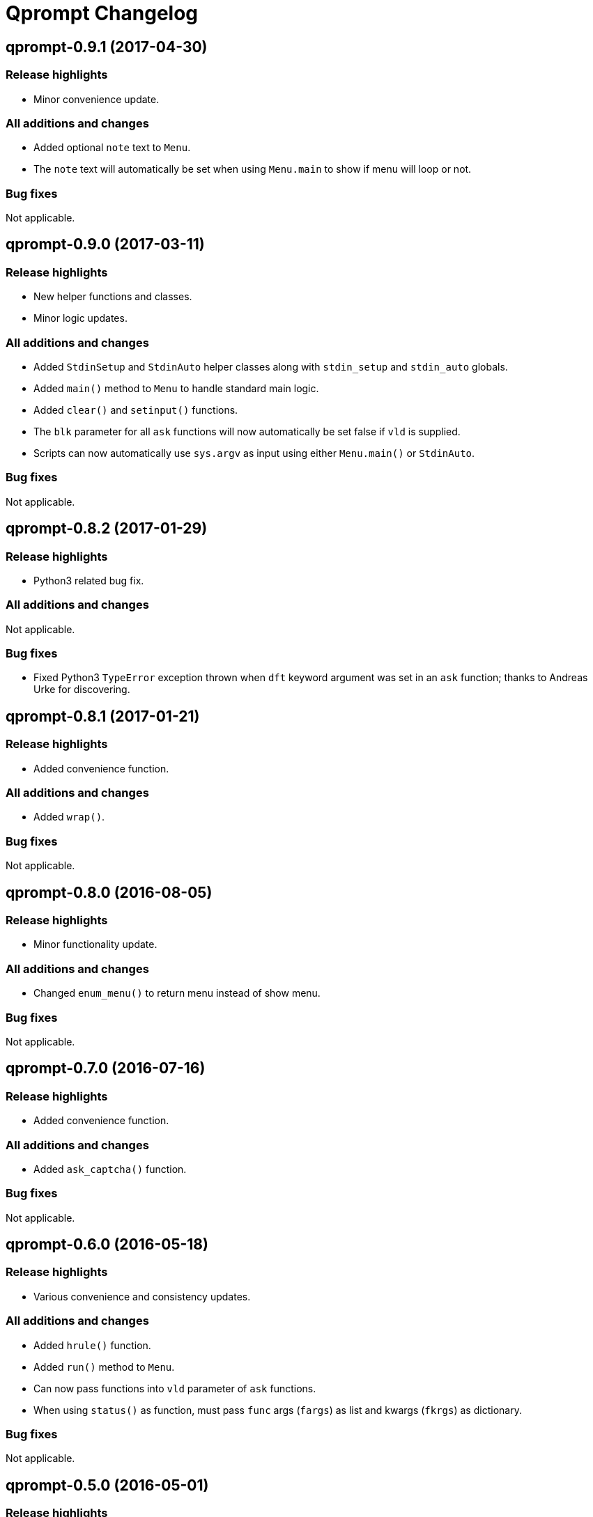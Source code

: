 = Qprompt Changelog

== qprompt-0.9.1 (2017-04-30)
=== Release highlights
  - Minor convenience update.

=== All additions and changes
  - Added optional `note` text to `Menu`.
  - The `note` text will automatically be set when using `Menu.main` to show if menu will loop or not.

=== Bug fixes
Not applicable.

== qprompt-0.9.0 (2017-03-11)
=== Release highlights
  - New helper functions and classes.
  - Minor logic updates.

=== All additions and changes
  - Added `StdinSetup` and `StdinAuto` helper classes along with `stdin_setup` and `stdin_auto` globals.
  - Added `main()` method to `Menu` to handle standard main logic.
  - Added `clear()` and `setinput()` functions.
  - The `blk` parameter for all `ask` functions will now automatically be set false if `vld` is supplied.
  - Scripts can now automatically use `sys.argv` as input using either `Menu.main()` or `StdinAuto`.

=== Bug fixes
Not applicable.

== qprompt-0.8.2 (2017-01-29)
=== Release highlights
  - Python3 related bug fix.

=== All additions and changes
Not applicable.

=== Bug fixes
  - Fixed Python3 `TypeError` exception thrown when `dft` keyword argument was set in an `ask` function; thanks to Andreas Urke for discovering.

== qprompt-0.8.1 (2017-01-21)
=== Release highlights
  - Added convenience function.

=== All additions and changes
  - Added `wrap()`.

=== Bug fixes
Not applicable.

== qprompt-0.8.0 (2016-08-05)
=== Release highlights
  - Minor functionality update.

=== All additions and changes
  - Changed `enum_menu()` to return menu instead of show menu.

=== Bug fixes
Not applicable.

== qprompt-0.7.0 (2016-07-16)
=== Release highlights
  - Added convenience function.

=== All additions and changes
  - Added `ask_captcha()` function.

=== Bug fixes
Not applicable.

== qprompt-0.6.0 (2016-05-18)
=== Release highlights
  - Various convenience and consistency updates.

=== All additions and changes
  - Added `hrule()` function.
  - Added `run()` method to `Menu`.
  - Can now pass functions into `vld` parameter of `ask` functions.
  - When using `status()` as function, must pass `func` args (`fargs`) as list and kwargs (`fkrgs`) as dictionary.

=== Bug fixes
Not applicable.

== qprompt-0.5.0 (2016-05-01)
=== Release highlights
  - Added API documentation.
  - Added Travis CI support.
  - Various minor convenience updates.

=== All additions and changes
  - Added `enum()` method to `Menu`.
  - Added `show_limit()` and `limit` parameter to `show_menu()`.
  - Added `start` parameter to `enum_menu()`.

=== Bug fixes
Not applicable.

== qprompt-0.4.1 (2016-04-14)
=== Release highlights
  - Major bug fix.
  - Minor convenience update.

=== All additions and changes
  - Added ability to pass default `show_menu()` keyword arguments during `Menu()` initialization.

=== Bug fixes
  - Fixed issue with `Menu()` entries over multiple menus.

== qprompt-0.4.0 (2016-03-29)
=== Release highlights
  - Added convenience function.
  - Changed argument order for `status()` when used as function.

=== All additions and changes
  - Added `echo()`, essentially a portable replacement for `print()`.
  - When used as function, first argument to `status()` is message and second is function.

=== Bug fixes
  - Fixed potential bug with Python 2.x and print statement.

== qprompt-0.3.0 (2016-02-27)
=== Release highlights
  - New convenience function for showing status of an action.

=== All additions and changes
  - Added `status()`.
  - Display functions (`alert()`, `warn()`, `error()`) now accept keyword args
    associated with Python 3 `print()`

=== Bug fixes
Not applicable.

== qprompt-0.2.0 (2016-02-21)
=== Release highlights
  - Ported to Python 3; maintains Python 2.7 compatibility.

=== All additions and changes
  - Added `warn()` and `error()`.

=== Bug fixes
Not applicable.

== qprompt-0.1.11 (2015-12-10)
=== Release highlights
  - Added convenience function.

=== All additions and changes
  - Added `title()` function to allow naming the console window; only works on Windows.

=== Bug fixes
Not applicable.

== qprompt-0.1.10 (2015-11-16)
=== Release highlights
  - Minor bug fix.

=== All additions and changes
Not applicable.

=== Bug fixes
  - Fixed 0 as default value in `ask_int(dft=0)`.

== qprompt-0.1.9 (2015-10-19)
=== Release highlights
  - Minor changes for PyPI distribution.

=== All additions and changes
Not applicable.

=== Bug fixes
Not applicable.

== qprompt-0.1.5 (2015-10-18)
=== Release highlights
  - Renamed QCHAR and ICHAR to QSTR and ISTR.
  - Added compact option to menus.
  - Renamed menu `footer` to `msg`.

=== All additions and changes
Not applicable.

=== Bug fixes
Not applicable.

== qprompt-0.1.4 (2015-08-02)
=== Release highlights
  - Minor non-functional updates.

=== All additions and changes
  - Added QCHAR and ICHAR to allow for minor customizations.

=== Bug fixes
Not applicable.

== qprompt-0.1.3 (2015-07-26)
=== Release highlights
  - Minor functional update.

=== All additions and changes
  - Function `ask_yesno()` now accepts boolean defaults.

=== Bug fixes
Not applicable.

== qprompt-0.1.2 (2015-07-18)
=== Release highlights
  - Minor improvements to string prompt.
  - New helper functions.

=== All additions and changes
  - Function `ask_str()` optionally accepts blank input.
  - Added `pause()` function.
  - Added `alert()` function.

=== Bug fixes
Not applicable.

== qprompt-0.1.1 (2015-07-14)
=== Release highlights
  - Function `ask_yesno()` no longer defaults to "no".
  - Minor update to `ask()` valid input sanitization.

=== All additions and changes
Not applicable.

=== Bug fixes
Not applicable.

== qprompt-0.1.0 (2015-07-12)
=== Release highlights
  - First release.

=== All additions and changes
Not applicable.

=== Bug fixes
Not applicable.
